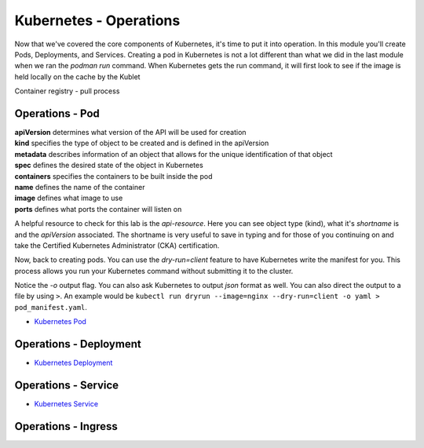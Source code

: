 Kubernetes - Operations 
=======================


Now that we've covered the core components of Kubernetes, it's time to put it into operation. In this module you'll create Pods, Deployments, and Services. Creating a pod in Kubernetes 
is not a lot different than what we did in the last module when we ran the *podman run* command. When Kubernetes gets the run command, it will first look to see 
if the image is held locally on the cache by the Kublet

Container registry 
- pull process 

Operations - Pod
----------------

.. image:: images/k8s_service.png
   :align: center

.. code-block:: bash
   :caption: Pod Creation 

   kubectl run testpod --image 

.. code-block:: yaml
   :caption: Pod Manifest 

   apiVersion: v1
   kind: Pod
   metadata:
     name: nginx
   spec:
     containers:
     - name: nginx
       image: nginx:1.14.2
       ports:
       - containerPort: 80

| **apiVersion** determines what version of the API will be used for creation
| **kind** specifies the type of object to be created and is defined in the apiVersion
| **metadata** describes information of an object that allows for the unique identification of that object
| **spec** defines the desired state of the object in Kubernetes
| **containers** specifies the containers to be built inside the pod
| **name** defines the name of the container
| **image** defines what image to use
| **ports** defines what ports the container will listen on


A helpful resource to check for this lab is the *api-resource*. Here you can see object type (kind), what it's *shortname* is and the *apiVersion* associated. The shortname is 
very useful to save in typing and for those of you continuing on and take the Certified Kubernetes Administrator (CKA) certification. 

.. code-block:: bash
   :caption: API Resources

   kubectl api-resources

Now, back to creating pods. You can use the *dry-run=client* feature to have Kubernetes write the manifest for you. This process allows you run your Kubernetes command without submitting it to the cluster.

.. code-block:: bash
   :caption: Pod Dry Run

   kubectl run dryrun --image=nginx --dry-run=client -o yaml

Notice the *-o* output flag. You can also ask Kubernetes to output *json* format as well. You can also direct the output to a file by using ``>``. An example would be ``kubectl run dryrun --image=nginx --dry-run=client -o yaml > pod_manifest.yaml``.


- `Kubernetes Pod <https://kubernetes.io/docs/concepts/workloads/pods/>`_

Operations - Deployment
-----------------------

.. code-block:: bash 
   :caption: Deployment 

   kubectl create deployment my-dep --image=nginx --replicas=3

.. code-block:: bash
   :caption: Deployment Manfiest 

   apiVersion: apps/v1
   kind: Deployment
   metadata:
     name: nginx-deployment
     labels:
       app: nginx
   spec:
     replicas: 3
     selector:
       matchLabels:
         app: nginx
     template:
       metadata:
         labels:
           app: nginx
       spec:
         containers:
         - name: nginx
           image: nginx:1.14.2
           ports:
           - containerPort: 80

.. code-block:: bash
   :caption: Scale

   kubectl scale --replicas=3 deployment/demo-deployment

- `Kubernetes Deployment <https://kubernetes.io/docs/concepts/workloads/controllers/deployment/>`_

Operations - Service
--------------------

.. code-block:: bash
   :caption: Service

   kubectl expose deployment <deployment_name> --type=ClusterIP --port=8080 --target-port=80 --name=nginx-clusterip-svc

- `Kubernetes Service <https://kubernetes.io/docs/concepts/services-networking/service/>`_

Operations - Ingress
--------------------